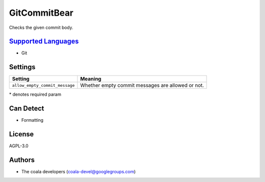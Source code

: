**GitCommitBear**
=================

Checks the given commit body.

`Supported Languages <../README.rst>`_
-----

* Git

Settings
--------

+---------------------------------+-----------------------------------+
| Setting                         |  Meaning                          |
+=================================+===================================+
|                                 |                                   |
| ``allow_empty_commit_message``  | Whether empty commit messages are |
|                                 | allowed or not.                   |
|                                 |                                   |
+---------------------------------+-----------------------------------+

\* denotes required param

Can Detect
----------

* Formatting

License
-------

AGPL-3.0

Authors
-------

* The coala developers (coala-devel@googlegroups.com)
